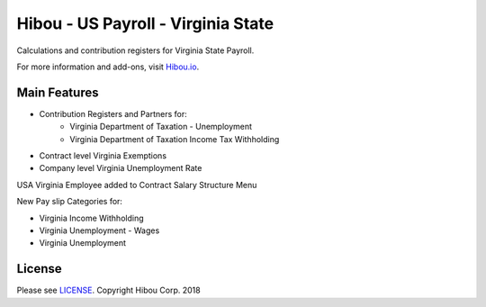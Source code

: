 ***********************************
Hibou - US Payroll - Virginia State
***********************************

Calculations and contribution registers for Virginia State Payroll.

For more information and add-ons, visit `Hibou.io <https://hibou.io/>`_.

=============
Main Features
=============

* Contribution Registers and Partners for:
     * Virginia Department of Taxation - Unemployment
     * Virginia Department of Taxation Income Tax Withholding
* Contract level Virginia Exemptions
* Company level Virginia Unemployment Rate

.. image:: https://user-images.githubusercontent.com/15882954/41482220-c4c6b6de-7089-11e8-8c32-50d9c32ba05b.png
    :alt: 'Employee Contract Detail'
    :width: 988
    :align: left

USA Virginia Employee added to Contract Salary Structure Menu

.. image:: https://user-images.githubusercontent.com/15882954/41482325-19f4cc0e-708a-11e8-8c68-c9b56ac7302f.png
    :alt: 'Computed Pay Slip Detail'
    :width: 988
    :align: left

New Pay slip Categories for:

* Virginia Income Withholding
* Virginia Unemployment - Wages
* Virginia Unemployment

=======
License
=======
Please see `LICENSE <https://github.com/hibou-io/hibou-odoo-suite/blob/master/LICENSE>`_.
Copyright Hibou Corp. 2018
